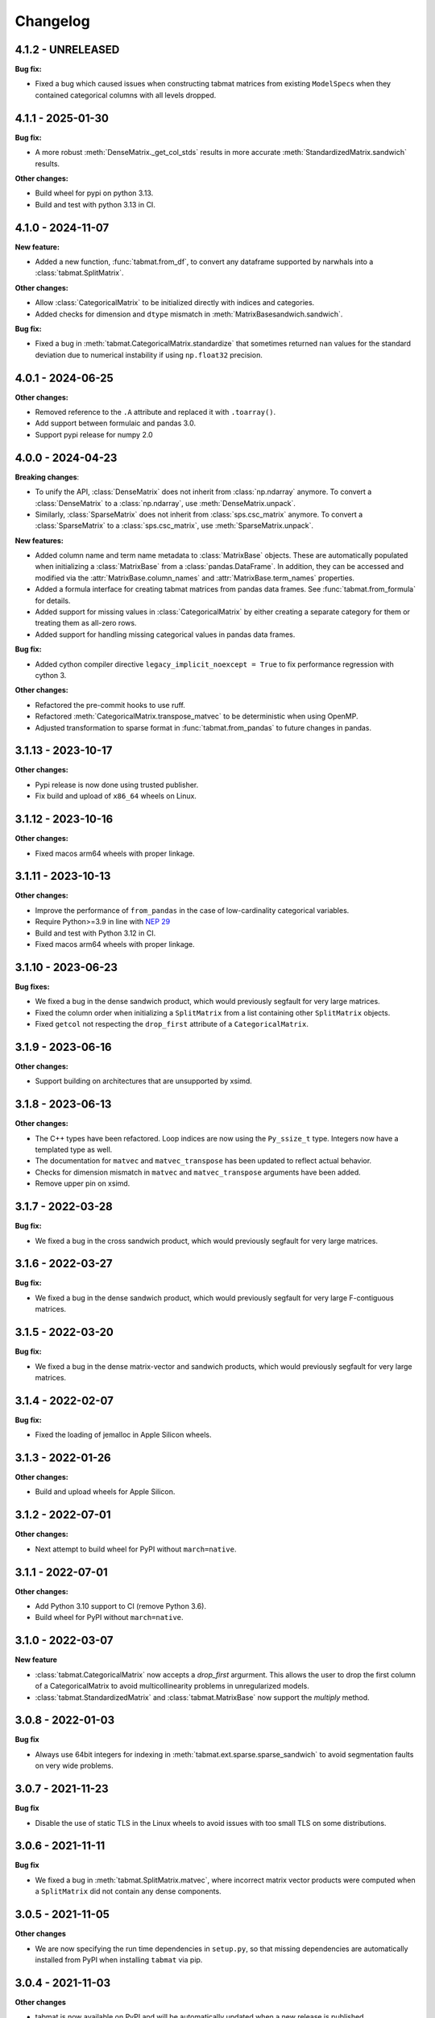 .. Versioning follows semantic versioning, see also
   https://semver.org/spec/v2.0.0.html. The most important bits are:
   * Update the major if you break the public API
   * Update the minor if you add new functionality
   * Update the patch if you fixed a bug

Changelog
=========

4.1.2 - UNRELEASED
------------------

**Bug fix:**

- Fixed a bug which caused issues when constructing tabmat matrices from existing ``ModelSpec``\s when they contained categorical columns with all levels dropped.


4.1.1 - 2025-01-30
------------------

**Bug fix:**

- A more robust :meth:`DenseMatrix._get_col_stds` results in more accurate :meth:`StandardizedMatrix.sandwich` results.

**Other changes:**

- Build wheel for pypi on python 3.13.
- Build and test with python 3.13 in CI.


4.1.0 - 2024-11-07
------------------

**New feature:**

- Added a new function, :func:`tabmat.from_df`, to convert any dataframe supported by narwhals into a :class:`tabmat.SplitMatrix`.

**Other changes:**

- Allow :class:`CategoricalMatrix` to be initialized directly with indices and categories.
- Added checks for dimension and ``dtype`` mismatch in :meth:`MatrixBasesandwich.sandwich`.

**Bug fix:**

- Fixed a bug in :meth:`tabmat.CategoricalMatrix.standardize` that sometimes returned ``nan`` values for the standard deviation due to numerical instability if using ``np.float32`` precision.


4.0.1 - 2024-06-25
------------------

**Other changes:**

- Removed reference to the ``.A`` attribute and replaced it with ``.toarray()``.
- Add support between formulaic and pandas 3.0.
- Support pypi release for numpy 2.0

4.0.0 - 2024-04-23
------------------

**Breaking changes**:

- To unify the API, :class:`DenseMatrix` does not inherit from :class:`np.ndarray` anymore. To convert a :class:`DenseMatrix` to a :class:`np.ndarray`, use :meth:`DenseMatrix.unpack`.
- Similarly, :class:`SparseMatrix` does not inherit from :class:`sps.csc_matrix` anymore. To convert a :class:`SparseMatrix` to a :class:`sps.csc_matrix`, use :meth:`SparseMatrix.unpack`.

**New features:**

- Added column name and term name metadata to :class:`MatrixBase` objects. These are automatically populated when initializing a :class:`MatrixBase` from a :class:`pandas.DataFrame`. In addition, they can be accessed and modified via the :attr:`MatrixBase.column_names` and :attr:`MatrixBase.term_names` properties.
- Added a formula interface for creating tabmat matrices from pandas data frames. See :func:`tabmat.from_formula` for details.
- Added support for missing values in :class:`CategoricalMatrix` by either creating a separate category for them or treating them as all-zero rows.
- Added support for handling missing categorical values in pandas data frames.

**Bug fix:**

- Added cython compiler directive ``legacy_implicit_noexcept = True`` to fix performance regression with cython 3.

**Other changes:**

- Refactored the pre-commit hooks to use ruff.
- Refactored :meth:`CategoricalMatrix.transpose_matvec` to be deterministic when using OpenMP.
- Adjusted transformation to sparse format in :func:`tabmat.from_pandas` to future changes in pandas.

3.1.13 - 2023-10-17
-------------------

**Other changes:**

- Pypi release is now done using trusted publisher.
- Fix build and upload of ``x86_64`` wheels on Linux.

3.1.12 - 2023-10-16
-------------------

**Other changes:**

- Fixed macos arm64 wheels with proper linkage.

3.1.11 - 2023-10-13
-------------------

**Other changes:**

- Improve the performance of ``from_pandas`` in the case of low-cardinality categorical variables.
- Require Python>=3.9 in line with `NEP 29 <https://numpy.org/neps/nep-0029-deprecation_policy.html#support-table>`_
- Build and test with Python 3.12 in CI.
- Fixed macos arm64 wheels with proper linkage.

3.1.10 - 2023-06-23
-------------------

**Bug fixes:**

- We fixed a bug in the dense sandwich product, which would previously segfault for very large matrices.
- Fixed the column order when initializing a ``SplitMatrix`` from a list containing other ``SplitMatrix`` objects.
- Fixed ``getcol`` not respecting the ``drop_first`` attribute of a ``CategoricalMatrix``.

3.1.9 - 2023-06-16
------------------

**Other changes:**

- Support building on architectures that are unsupported by xsimd.

3.1.8 - 2023-06-13
------------------

**Other changes:**

- The C++ types have been refactored. Loop indices are now using the ``Py_ssize_t`` type. Integers now have a templated type as well.
- The documentation for ``matvec`` and ``matvec_transpose`` has been updated to reflect actual behavior.
- Checks for dimension mismatch in ``matvec`` and ``matvec_transpose`` arguments have been added.
- Remove upper pin on xsimd.

3.1.7 - 2022-03-28
------------------

**Bug fix:**

- We fixed a bug in the cross sandwich product, which would previously segfault for very large matrices.

3.1.6 - 2022-03-27
------------------

**Bug fix:**

- We fixed a bug in the dense sandwich product, which would previously segfault for very large F-contiguous matrices.

3.1.5 - 2022-03-20
------------------

**Bug fix:**

- We fixed a bug in the dense matrix-vector and sandwich products, which would previously segfault for very large matrices.


3.1.4 - 2022-02-07
------------------

**Bug fix:**

- Fixed the loading of jemalloc in Apple Silicon wheels.


3.1.3 - 2022-01-26
------------------

**Other changes:**

- Build and upload wheels for Apple Silicon.


3.1.2 - 2022-07-01
------------------

**Other changes:**

- Next attempt to build wheel for PyPI without ``march=native``.


3.1.1 - 2022-07-01
------------------

**Other changes:**

- Add Python 3.10 support to CI (remove Python 3.6).
- Build wheel for PyPI without ``march=native``.


3.1.0 - 2022-03-07
------------------

**New feature**

- :class:`tabmat.CategoricalMatrix` now accepts a `drop_first` argurment. This allows the user to drop the first column of a CategoricalMatrix to avoid multicollinearity problems in unregularized models.
- :class:`tabmat.StandardizedMatrix` and :class:`tabmat.MatrixBase` now support the `multiply` method.


3.0.8 - 2022-01-03
------------------

**Bug fix**

- Always use 64bit integers for indexing in :meth:`tabmat.ext.sparse.sparse_sandwich` to avoid segmentation faults on very wide problems.


3.0.7 - 2021-11-23
------------------

**Bug fix**

- Disable the use of static TLS in the Linux wheels to avoid issues with too small TLS on some distributions.

3.0.6 - 2021-11-11
------------------

**Bug fix**

- We fixed a bug in :meth:`tabmat.SplitMatrix.matvec`, where incorrect matrix vector products were computed when a ``SplitMatrix`` did not contain any dense components.


3.0.5 - 2021-11-05
------------------

**Other changes**

- We are now specifying the run time dependencies in ``setup.py``, so that missing dependencies are automatically installed from PyPI when installing ``tabmat`` via pip.

3.0.4 - 2021-11-03
------------------

**Other changes**

- tabmat is now available on PyPI and will be automatically updated when a new release is published.

3.0.3 - 2021-10-15
------------------

**Bug fix**

- We now support ``xsimd>=8`` and support alternative jemalloc installations.


3.0.2 - 2021-10-14
------------------

**Bug fix**

- Allow to link to alternatively suffixed jemalloc installation to work around `#113 <https://github.com/Quantco/tabmat/issues/113>`_ .

3.0.1 - 2021-10-07
------------------

**Bug fix**

- The license was mistakenly left as proprietary. Corrected to BSD-3-Clause.

**Other changes**

- ReadTheDocs integration.
- CONTRIBUTING.md
- Correct pyproject.toml to work with PEP-517

3.0.0 - 2021-10-07
------------------

**Breaking changes**:

- The package has been renamed to ``tabmat``. CELEBRATE!
- The :func:`one_over_var_inf_to_val` function has been made private.
- The :func:`csc_to_split` function has been re-named to :func:`tabmat.from_csc` to match the :func:`tabmat.from_pandas` function.
- The :meth:`tabmat.MatrixBase.get_col_means` and :meth:`tabmat.MatrixBase.get_col_stds` methods have been made private.
- The :meth:`cross_sandwich` method has also been made private.

**Bug fix**

- :func:`StandardizedMatrix.transpose_matvec` was giving the wrong answer when the `out` parameter was provided. This is now fixed.
- :func:`SplitMatrix.__repr__` now calls the `__repr__` method of component matrices instead of `__str__`.

**Other changes**

- Optimized the :meth:`tabmat.SparseMatrix.matvec` and :meth:`tabmat.SparseMatrix.transpose_matvec` for when ``rows`` and ``cols`` are None.
- Implemented :func:`CategoricalMatrix.__rmul__`
- Reorganizing the documentation and updating the text to match the current API.
- Enable indexing the rows of a ``CategoricalMatrix``. Previously :func:`CategoricalMatrix.__getitem__` only supported column indexing.
- Allow creating a ``SplitMatrix`` from a list of any ``MatrixBase`` objects including another ``SplitMatrix``.
- Reduced memory usage in :meth:`tabmat.SplitMatrix.matvec`.

2.0.3 - 2021-07-15
------------------

**Bug fix**

- In :func:`SplitMatrix.sandwich`, when a col subset was specified, incorrect output was produced if the components of the indices array were not sorted. :func:`SplitMatrix.__init__` now checks for sorted indices and maintains sorted index lists when combining matrices.

**Other changes**

- :func:`SplitMatrix.__init__` now filters out any empty matrices.
- :func:`StandardizedMatrix.sandwich` passes ``rows=None`` and ``cols=None`` onwards to the underlying matrix instead of replacing them with full arrays of indices. This should improve performance slightly.
- :func:`SplitMatrix.__repr__` now includes the type of the underlying matrix objects in the string output.

2.0.2 - 2021-06-24
------------------

**Bug fix**

Sparse matrices now accept 64-bit indices on Windows.


2.0.1 - 2021-06-20
------------------

**Bug fix**:

Split matrices now also work on Windows.


2.0.0 - 2021-06-17
------------------

**Breaking changes**:

We renamed several public functions to make them private. These include functions in :mod:`tabmat.benchmark` that are unlikely to be used outside of this package as well as

   - :func:`tabmat.dense_matrix._matvec_helper`
   - :func:`tabmat.sparse_matrix._matvec_helper`.
   - :func:`tabmat.split_matrix._prepare_out_array`.


**Other changes**:

- We removed the dependency on ``sparse_dot_mkl``. We now use :func:`scipy.sparse.csr_matvec` instead of :func:`sparse_dot_mkl.dot_product_mkl` on all platforms, because the former suffered from poor performance, especially on narrow problems. This also means that we removed the function :func:`tabmat.sparse_matrix._dot_product_maybe_mkl`.
- We updated the pre-commit hooks and made sure the code is line with the new hooks.


1.0.6 - 2020-04-26
------------------

**Other changes**:

We are now also making releases for Windows.

1.0.5 - 2020-04-26
------------------

**Other changes**:

Still trying.

1.0.4 - 2020-04-26
------------------

**Other changes**:

We are trying to make releases for Windows.


1.0.3 - 2020-04-21
------------------

**Bug fixes:**

- Added a check that matrices are two-dimensional in the ``SplitMatrix.__init__``
- Replace ``np.int`` with ``np.int64`` where appropriate due to NumPy deprecation of ``np.int``.


1.0.2 - 2020-04-20
------------------

**Other changes:**

- Added Python 3.9 support.
- Use ``scipy.sparse`` dot product when MKL isn't available.

1.0.1 - 2020-11-25
------------------

**Bug fixes:**

- Handling for nulls when setting up a ``CategoricalMatrix``
- Fixes to make several functions work with both row and col restrictions and out

**Other changes:**

- Added various tests and documentation improvements


1.0.0 - 2020-11-11
------------------

**Breaking change:**

- Rename `dot` to `matvec`. Our `dot` function supports matrix-vector multiplication for every subclass, but only supports matrix-matrix multiplication for some. We therefore rename it to `matvec` in line with other libraries.

**Bug fix:**

- Fix a bug in `matvec` for categorical components when the number of categories exceeds the number of rows.


0.0.6 - 2020-08-03
------------------

See git history.
